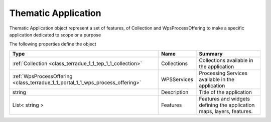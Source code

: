 .. _class_terradue_1_1_tep_1_1_thematic_application:

Thematic Application 
---------------------


Thematic Application object represent a set of features, of Collection and WpsProcessOffering to make a specific application dedicated to scope or a purpose  





The following properties define the object

.. cssclass:: propertiestable

+--------------------------------------------------------------------------------+-------------+-------------------------------------------------------------------------+
| Type                                                                           | Name        | Summary                                                                 |
+================================================================================+=============+=========================================================================+
| :ref:`Collection <class_terradue_1_1_tep_1_1_collection>`                      | Collections | Collections available in the application                                |
+--------------------------------------------------------------------------------+-------------+-------------------------------------------------------------------------+
| :ref:`WpsProcessOffering <class_terradue_1_1_portal_1_1_wps_process_offering>` | WPSServices | Processing Services available in the application                        |
+--------------------------------------------------------------------------------+-------------+-------------------------------------------------------------------------+
| string                                                                         | Description | Title of the application                                                |
+--------------------------------------------------------------------------------+-------------+-------------------------------------------------------------------------+
| List< string >                                                                 | Features    | Features and widgets defining the application maps, layers, features.   |
+--------------------------------------------------------------------------------+-------------+-------------------------------------------------------------------------+

